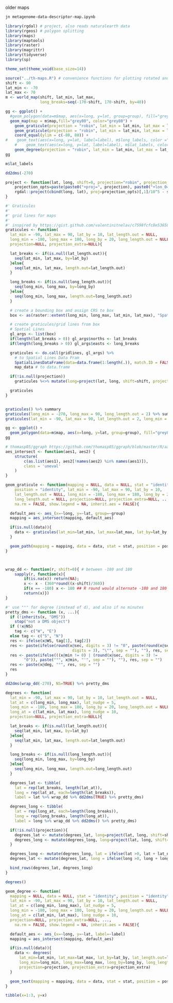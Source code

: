 older maps

#+BEGIN_SRC sh
jn metagenome-data-descriptor-map.ipynb
#+END_SRC


#+BEGIN_SRC R
library(rgdal) # project, also reads naturalearth data
library(rgeos) # polygon splitting
library(maps)
library(maptools)
library(raster)
library(magrittr)
library(tidyverse)
library(sp)

theme_set(theme_void(base_size=14))

source("../th-maps.R") # convenience functions for plotting rotated and projected maps
shift <- 90
lat_min <- -70
lat_max <- 70
m <- world_map(shift, lat_min, lat_max,
               long_breaks=seq(-170-shift, 170-shift, by=40))

gg <- ggplot() +
  #geom_polygon(data=m$map, aes(x=long, y=lat, group=group), fill="grey80", color="grey80") +
  geom_map(map = m$map,fill="grey80", color="grey80") +
    geom_graticule(projection = "robin", lat_min = lat_min, lat_max = lat_max, long_min = -270, long_max = 90, linetype = 1, color = "grey70", size = .5, alpha=.3) +
    geom_graticule(projection = "robin", lat_min = lat_min, lat_max = lat_max, long_min = -270, long_max = 90, lat_length.out = 2, long_length.out = 2, linetype = 1, color = "grey70", size = 1) +
    coord_equal(ylim = c(-80, 80)) +
#    geom_text(aes(x=long, y=lat, label=label), m$long_labels, color ="grey50", position=position_nudge(y=-3)) +
    #    geom_text(aes(x=long, y=lat, label=label), m$lat_labels, color ="grey50", position=position_nudge(x=-3))
    geom_degree(projection = "robin", lat_min = lat_min, lat_max = lat_max, long_min = -270, long_max = 90, color="grey50")
gg

m$lat_labels

dd2dms(-270)

project <- function(lat, long, shift=0, projection="robin", projection_extra=NULL){
    projection_opts=paste(paste0("+proj=", projection), paste0("+lon_0=", shift*-1), projection_extra)
    rgdal::project(cbind(long, lat), proj=projection_opts)[,1]/10^5 - shift
}

#' Graticules
#' 
#' grid lines for maps
#'
#' inspired by https://gist.github.com/valentinitnelav/c7598fcfc8e53658f66feea9d3bafb40
graticules <- function(
  lat_min = -90, lat_max = 90, lat_by = 10, lat_length.out = NULL,
  long_min = -180, long_max = 180, long_by = 20, long_length.out = NULL,
  projection=NULL, projection_extra=NULL){

  lat_breaks <- if(is.null(lat_length.out)){
    seq(lat_min, lat_max, by=lat_by)
  }else{
    seq(lat_min, lat_max, length.out=lat_length.out)
  }
  
  long_breaks <- if(is.null(long_length.out)){
    seq(long_min, long_max, by=long_by)
  }else{
    seq(long_min, long_max, length.out=long_length.out)
  }

  # create a bounding box and assign CRS to box
  box <- as(raster::extent(long_min, long_max, lat_min, lat_max), "SpatialPolygons")
  
  # create graticules/grid lines from box
  # Spatial Lines
  gl_args <- list(box)
  if(length(lat_breaks > 0)) gl_args$norths <- lat_breaks
  if(length(long_breaks > 0)) gl_args$easts <- long_breaks

  graticules <- do.call(gridlines, gl_args) %>%
    # to Spatial Lines Data Fram
    SpatialLinesDataFrame(data=data.frame(1:length(.)), match.ID = FALSE) %>%
    map_data # to data.frame

  if(!is.null(projection))
    graticules %<>% mutate(long=project(lat, long, shift=shift, projection=projection, projection_extra=projection_extra))
    
  graticules
}


graticules() %>% summary
graticules(long_min = -270, long_max = 90, long_length.out = 2) %>% summary
graticules(lat_min = -90, lat_max = 90, lat_length.out = 2, long_min = -270, long_max = 90, long_length.out = 2) %>% summary

gg <- ggplot() +
  geom_polygon(data=m$map, aes(x=long, y=lat, group=group), fill="grey80", color="grey80") + coord_equal(ylim = c(-80, 80))
gg

# thomasp85/ggraph https://github.com/thomasp85/ggraph/blob/master/R/aaa.R
aes_intersect <- function(aes1, aes2) {
    structure(
        c(as.list(aes1), aes2[!names(aes2) %in% names(aes1)]),
        class = 'uneval'
    )
}

geom_graticule <- function(mapping = NULL, data = NULL, stat = "identity",
    position = "identity", lat_min = -90, lat_max = 90, lat_by = 10,
    lat_length.out = NULL, long_min = -180, long_max = 180, long_by = 20,
    long_length.out = NULL, projection=NULL, projection_extra=NULL, ...,
    na.rm = FALSE, show.legend = NA, inherit.aes = FALSE){

  default_aes <- aes_(x=~long, y=~lat, group=~group)
  mapping = aes_intersect(mapping, default_aes)

  if(is.null(data)){
    data <- graticules(lat_min=lat_min, lat_max=lat_max, lat_by=lat_by, lat_length.out=lat_length.out, long_min=long_min, long_max=long_max, long_by=long_by, long_length.out=long_length.out, projection=projection, projection_extra=projection_extra)
  }
  
  geom_path(mapping = mapping, data = data, stat = stat, position = position, ..., na.rm = na.rm, show.legend = show.legend, inherit.aes = inherit.aes) 
}



wrap_dd <- function(r, shift=0){ # between -180 and 180
    sapply(r, function(x){
        if(is.na(x)) return(NA);
        x <- x - (360*round((x-shift)/360))
        if(x == -180) x <- 180 ## R round would alternate -180 and 180
        return(x)})
}

#' use "°" for degree (instead of d), and also if no minutes
pretty_dms <- function (x, ...){
  if (!inherits(x, "DMS")) 
    stop("not a DMS object")
  if (!x@NS) 
    tag <- c("W", "E")
  else tag <- c("S", "N")
  res <- ifelse(x@WS, tag[1], tag[2])
  res <- paste(ifelse(round(x@sec, digits = 3) != "0", paste(round(x@sec, 
                             digits = 3), "\"", sep = ""), ""), res, sep = "")
  res <- paste(ifelse(((x@min != 0) | (round(x@sec, digits = 3) != 
        "0")), paste("°", x@min, "'", sep = ""), ""), res, sep = "")
  res <- paste(x@deg, "°", res, sep = "")
  res
}

dd2dms(wrap_dd(-270), NS=TRUE) %>% pretty_dms

degrees <- function(
  lat_min = -90, lat_max = 90, lat_by = 10, lat_length.out = NULL,
  lat_at = c(long_min, long_max), lat_nudge = 5,
  long_min = -180, long_max = 180, long_by = 20, long_length.out = NULL,
  long_at = c(lat_min, lat_max), long_nudge = 10,
  projection=NULL, projection_extra=NULL){

  lat_breaks <- if(is.null(lat_length.out)){
    seq(lat_min, lat_max, by=lat_by)
  }else{
    seq(lat_min, lat_max, length.out=lat_length.out)
  }
  
  long_breaks <- if(is.null(long_length.out)){
    seq(long_min, long_max, by=long_by)
  }else{
    seq(long_min, long_max, length.out=long_length.out)
  }

  degrees_lat <- tibble(
    lat = rep(lat_breaks, length(lat_at)),
    long = rep(lat_at, each=length(lat_breaks)),
    label = lat %>% wrap_dd %>% dd2dms(TRUE) %>% pretty_dms)

  degrees_long <- tibble(
    lat = rep(long_at, each=length(long_breaks)),
    long = rep(long_breaks, length(long_at)),
    label = long %>% wrap_dd %>% dd2dms() %>% pretty_dms)

  if(!is.null(projection)){
    degrees_lat <- mutate(degrees_lat, long=project(lat, long, shift=shift, projection=projection, projection_extra=projection_extra))
    degrees_long <- mutate(degrees_long, long=project(lat, long, shift=shift, projection=projection, projection_extra=projection_extra))
  }
  
  degrees_long <- mutate(degrees_long, lat = ifelse(lat >0, lat + lat_nudge, lat - lat_nudge))
  degrees_lat <- mutate(degrees_lat, long = ifelse(long >0, long + long_nudge, long - long_nudge))

  bind_rows(degrees_lat, degrees_long)
}

degrees()

geom_degree <- function(
  mapping = NULL, data = NULL, stat = "identity", position = "identity",
  lat_min = -90, lat_max = 90, lat_by = 10, lat_length.out = NULL,
  lat_at = c(long_min, long_max), lat_nudge = 5,
  long_min = -180, long_max = 180, long_by = 20, long_length.out = NULL,
  long_at = c(lat_min, lat_max), long_nudge = 10,
  projection=NULL, projection_extra=NULL, ...,
    na.rm = FALSE, show.legend = NA, inherit.aes = FALSE){

  default_aes <- aes_(x=~long, y=~lat, label=~label)
  mapping = aes_intersect(mapping, default_aes)

  if(is.null(data)){
    data <- degrees(
      lat_min=lat_min, lat_max=lat_max, lat_by=lat_by, lat_length.out=lat_length.out, lat_at=lat_at, lat_nudge=lat_nudge,
      long_min=long_min, long_max=long_max, long_by=long_by, long_length.out=long_length.out, long_at=long_at, long_nudge=long_nudge,
      projection=projection, projection_extra=projection_extra)
  }
  
  geom_text(mapping = mapping, data = data, stat = stat, position = position, ..., na.rm = na.rm, show.legend = show.legend, inherit.aes = inherit.aes) 
}

tibble(x=1:3, y=x)
#+END_SRC
